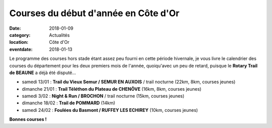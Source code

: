 Courses du début d'année en Côte d'Or
=====================================

:date: 2018-01-09
:category: Actualités
:location: Côte d'Or
:eventdate: 2018-01-13

Le programme des courses hors stade étant assez peu fourni en cette période hivernale, je vous livre le calendrier des courses du département pour les deux premiers mois de l'année, quoiqu'avec un peu de retard, puisque le **Rotary Trail de BEAUNE** a déjà été disputé...

- samedi 13/01 : **Trail du Vieux Semur / SEMUR EN AUXOIS** / trail nocturne (22km, 8km, courses jeunes)
- dimanche 21/01 : **Trail Téléthon du Plateau de CHENÔVE** (16km, 8km, courses jeunes)
- samedi 3/02 : **Night & Run / BROCHON** / trail nocturne (15km, courses jeunes)
- dimanche 18/02 : **Trail de POMMARD** (14km)
- samedi 24/02 : **Foulées du Basmont / RUFFEY LES ECHIREY** (10km, courses jeunes)

**Bonnes courses !**
